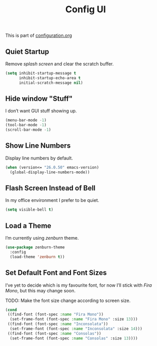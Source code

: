 #+TITLE: Config UI
#+OPTIONS: toc:2 num:nil ^:nil

This is part of [[file:configuration.org][configuration.org]]

** Quiet Startup

Remove /splash screen/ and clear the scratch buffer.

#+BEGIN_SRC emacs-lisp
  (setq inhibit-startup-message t
        inhibit-startup-echo-area t
        initial-scratch-message nil)
#+END_SRC

** Hide window "Stuff"

I don’t want GUI stuff showing up.

#+BEGIN_SRC emacs-lisp
  (menu-bar-mode -1)
  (tool-bar-mode -1)
  (scroll-bar-mode -1)
#+END_SRC

** Show Line Numbers

Display line numbers by default.

#+BEGIN_SRC emacs-lisp
  (when (version<= "26.0.50" emacs-version)
    (global-display-line-numbers-mode))
#+END_SRC

** Flash Screen Instead of Bell

In my office environment I prefer to be quiet.

#+BEGIN_SRC emacs-lisp
  (setq visible-bell t)
#+END_SRC

** Load a Theme

I’m currently using /zenburn/ theme.

#+BEGIN_SRC emacs-lisp
  (use-package zenburn-theme
    :config
    (load-theme 'zenburn t))
#+END_SRC

** Set Default Font and Font Sizes

I’ve yet to decide which is my favourite font, for now I’ll stick with /Fira Mono/, but this may change soon.

TODO: Make the font size change according to screen size.

#+BEGIN_SRC emacs-lisp
  (cond
   ((find-font (font-spec :name "Fira Mono"))
    (set-frame-font (font-spec :name "Fira Mono" :size 13)))
   ((find-font (font-spec :name "Inconsolata"))
    (set-frame-font (font-spec :name "Inconsolata" :size 14)))
   ((find-font (font-spec :name "Consolas"))
    (set-frame-font (font-spec :name "Consolas" :size 13))))
#+END_SRC
